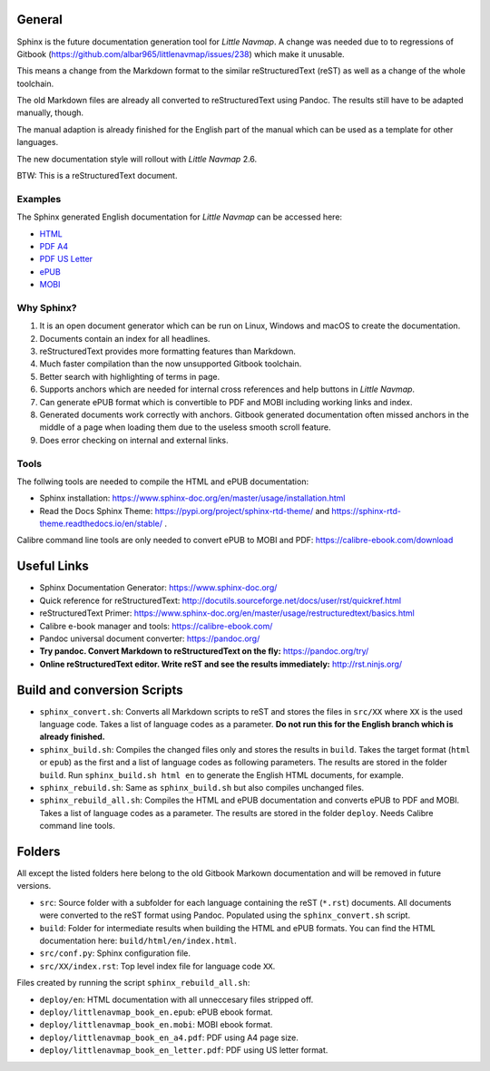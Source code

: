 General
=======

Sphinx is the future documentation generation tool for *Little Navmap*. A change was needed
due to to regressions of Gitbook (https://github.com/albar965/littlenavmap/issues/238) which
make it unusable.

This means a change from the Markdown format to the similar reStructuredText (reST) as well as a
change of the whole toolchain.

The old Markdown files are already all converted to reStructuredText using Pandoc. The
results still have to be adapted manually, though.

The manual adaption is already finished for the English part of the manual which can be used
as a template for other languages.

The new documentation style will rollout with *Little Navmap* 2.6.

BTW: This is a reStructuredText document.

Examples
----------

The Sphinx generated English documentation for *Little Navmap* can be accessed here:

* `HTML <https://www.littlenavmap.org/manuals/littlenavmap/develop/2.5/en/>`_
* `PDF A4 <https://www.littlenavmap.org/manuals/littlenavmap/develop/2.5/littlenavmap_book_en_a4.pdf>`_
* `PDF US Letter <https://www.littlenavmap.org/manuals/littlenavmap/develop/2.5/littlenavmap_book_en_letter.pdf>`_
* `ePUB <https://www.littlenavmap.org/manuals/littlenavmap/develop/2.5/littlenavmap_book_en.epub>`_
* `MOBI <https://www.littlenavmap.org/manuals/littlenavmap/develop/2.5/littlenavmap_book_en.mobi>`_


Why Sphinx?
-----------

#. It is an open document generator which can be run on Linux, Windows and macOS to
   create the documentation.
#. Documents contain an index for all headlines.
#. reStructuredText provides more formatting features than Markdown.
#. Much faster compilation than the now unsupported Gitbook toolchain.
#. Better search with highlighting of terms in page.
#. Supports anchors which are needed for internal cross references and help buttons
   in *Little Navmap*.
#. Can generate ePUB format which is convertible to PDF and MOBI including working
   links and index.
#. Generated documents work correctly with anchors. Gitbook generated documentation
   often missed anchors in the middle of a page when loading them due to the
   useless smooth scroll feature.
#. Does error checking on internal and external links.

Tools
----------

The follwing tools are needed to compile the HTML and ePUB documentation:

* Sphinx installation: https://www.sphinx-doc.org/en/master/usage/installation.html
* Read the Docs Sphinx Theme: https://pypi.org/project/sphinx-rtd-theme/ and
  https://sphinx-rtd-theme.readthedocs.io/en/stable/ .

Calibre command line tools are only needed to convert ePUB to MOBI and PDF:
https://calibre-ebook.com/download

Useful Links
============

* Sphinx Documentation Generator: https://www.sphinx-doc.org/
* Quick reference for reStructuredText: http://docutils.sourceforge.net/docs/user/rst/quickref.html
* reStructuredText Primer: https://www.sphinx-doc.org/en/master/usage/restructuredtext/basics.html
* Calibre e-book manager and tools: https://calibre-ebook.com/
* Pandoc universal document converter: https://pandoc.org/
* **Try pandoc. Convert Markdown to reStructuredText on the fly:** https://pandoc.org/try/
* **Online reStructuredText editor. Write reST and see the results immediately:** http://rst.ninjs.org/

Build and conversion Scripts
===============================

* ``sphinx_convert.sh``: Converts all Markdown scripts to reST and stores the files
  in ``src/XX`` where ``XX`` is the used language code. Takes a list of language codes as a parameter.
  **Do not run this for the English branch which is already finished.**
* ``sphinx_build.sh``: Compiles the changed files only and stores the results in ``build``.
  Takes the target format (``html`` or ``epub``) as the first and a list of language codes as following parameters.
  The results are stored in the folder ``build``. Run ``sphinx_build.sh html en`` to generate the English HTML
  documents, for example.
* ``sphinx_rebuild.sh``: Same as ``sphinx_build.sh`` but also compiles unchanged files.
* ``sphinx_rebuild_all.sh``: Compiles the HTML and ePUB documentation and converts
  ePUB to PDF and MOBI. Takes a list of language codes as a parameter. The results are stored in the folder ``deploy``.
  Needs Calibre command line tools.

Folders
===============================

All except the listed folders here belong to the old Gitbook Markown documentation and will be
removed in future versions.

* ``src``: Source folder with a subfolder for each language containing the
  reST (``*.rst``) documents. All documents were converted to the reST format using Pandoc.
  Populated using the ``sphinx_convert.sh`` script.
* ``build``: Folder for intermediate results when building the HTML and ePUB formats.
  You can find the HTML documentation here: ``build/html/en/index.html``.
* ``src/conf.py``: Sphinx configuration file.
* ``src/XX/index.rst``: Top level index file for language code ``XX``.

Files created by running the script ``sphinx_rebuild_all.sh``:

* ``deploy/en``: HTML documentation with all unneccesary files stripped off.
* ``deploy/littlenavmap_book_en.epub``: ePUB ebook format.
* ``deploy/littlenavmap_book_en.mobi``: MOBI ebook format.
* ``deploy/littlenavmap_book_en_a4.pdf``: PDF using A4 page size.
* ``deploy/littlenavmap_book_en_letter.pdf``: PDF using US letter format.
